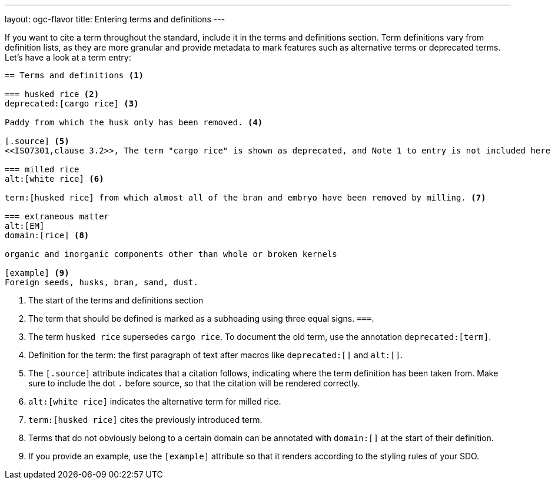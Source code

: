 ---
layout: ogc-flavor
title: Entering terms and definitions
---
//// 
This text is copied and pasted from metanorma.org:staging /tutorials/tutorial_complete.adoc
Once staging is merged into main --> Reuse
//// 

//General Metanorma AsciiDoc
If you want to cite a term throughout the standard, include it in the terms and definitions section. Term definitions vary from definition lists, as they are more granular and provide metadata to mark features such as alternative terms or deprecated terms. 
Let’s have a look at a term entry:

[source, AsciiDoc]
----
== Terms and definitions <1>

=== husked rice <2>
deprecated:[cargo rice] <3>

Paddy from which the husk only has been removed. <4>

[.source] <5>
<<ISO7301,clause 3.2>>, The term "cargo rice" is shown as deprecated, and Note 1 to entry is not included here

=== milled rice
alt:[white rice] <6>

term:[husked rice] from which almost all of the bran and embryo have been removed by milling. <7>

=== extraneous matter
alt:[EM]
domain:[rice] <8>

organic and inorganic components other than whole or broken kernels

[example] <9>
Foreign seeds, husks, bran, sand, dust.
----
<1> The start of the terms and definitions section
<2> The term that should be defined is marked as a subheading using three equal signs. `===`.
<3> The term `husked rice` supersedes `cargo rice`. To document the old term, use the annotation `deprecated:[term]`.
<4> Definition for the term: the first paragraph of text after macros like `deprecated:[]` and `alt:[]`.
<5> The `[.source]` attribute indicates that a citation follows, indicating where the term definition has been taken from. Make sure to include the dot `.` before source, so that the citation will be rendered correctly. 
<6> `alt:[white rice]` indicates the alternative term for milled rice. 
<7> `term:[husked rice]` cites the previously introduced term.
<8> Terms that do not obviously belong to a certain domain can be annotated with `domain:[]` at the start of their definition.
<9> If you provide an example, use the `[example]` attribute so that it renders according to the styling rules of your SDO. 

//OGC specific markup

